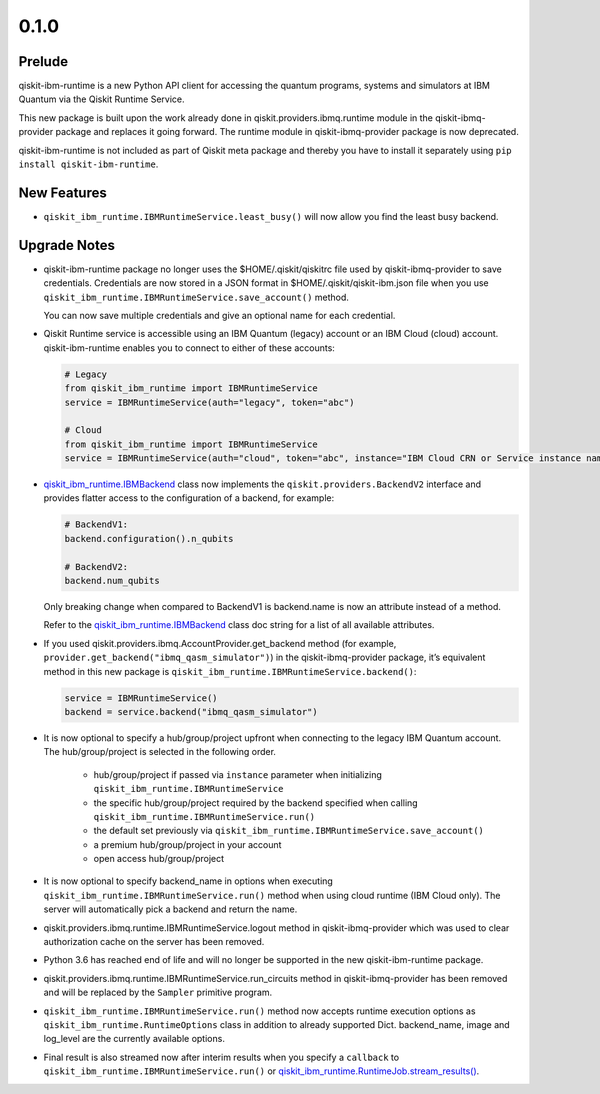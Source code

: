 0.1.0
=====

Prelude
-------

qiskit-ibm-runtime is a new Python API client for accessing the quantum
programs, systems and simulators at IBM Quantum via the Qiskit Runtime
Service.

This new package is built upon the work already done in
qiskit.providers.ibmq.runtime module in the qiskit-ibmq-provider package
and replaces it going forward. The runtime module in
qiskit-ibmq-provider package is now deprecated.

qiskit-ibm-runtime is not included as part of Qiskit meta package and
thereby you have to install it separately using
``pip install qiskit-ibm-runtime``.

New Features
------------

-  ``qiskit_ibm_runtime.IBMRuntimeService.least_busy()`` will now allow
   you find the least busy backend.

Upgrade Notes
-------------

-  qiskit-ibm-runtime package no longer uses the $HOME/.qiskit/qiskitrc
   file used by qiskit-ibmq-provider to save credentials. Credentials
   are now stored in a JSON format in $HOME/.qiskit/qiskit-ibm.json file
   when you use ``qiskit_ibm_runtime.IBMRuntimeService.save_account()``
   method.

   You can now save multiple credentials and give an optional name for
   each credential.

-  Qiskit Runtime service is accessible using an IBM Quantum (legacy)
   account or an IBM Cloud (cloud) account. qiskit-ibm-runtime enables
   you to connect to either of these accounts:

   .. code:: python

      # Legacy
      from qiskit_ibm_runtime import IBMRuntimeService
      service = IBMRuntimeService(auth="legacy", token="abc")

      # Cloud
      from qiskit_ibm_runtime import IBMRuntimeService
      service = IBMRuntimeService(auth="cloud", token="abc", instance="IBM Cloud CRN or Service instance name")

-  `qiskit_ibm_runtime.IBMBackend <https://quantum.cloud.ibm.com/docs/api/qiskit-ibm-runtime/ibm-backend>`__
   class now implements the ``qiskit.providers.BackendV2`` interface and
   provides flatter access to the configuration of a backend, for
   example:

   .. code:: python

      # BackendV1:
      backend.configuration().n_qubits

      # BackendV2:
      backend.num_qubits

   Only breaking change when compared to BackendV1 is backend.name is
   now an attribute instead of a method.

   Refer to the
   `qiskit_ibm_runtime.IBMBackend <https://quantum.cloud.ibm.com/docs/api/qiskit-ibm-runtime/ibm-backend>`__
   class doc string for a list of all available attributes.

-  If you used qiskit.providers.ibmq.AccountProvider.get_backend method
   (for example, ``provider.get_backend("ibmq_qasm_simulator")``) in the
   qiskit-ibmq-provider package, it’s equivalent method in this new
   package is ``qiskit_ibm_runtime.IBMRuntimeService.backend()``:

   .. code:: python

      service = IBMRuntimeService()
      backend = service.backend("ibmq_qasm_simulator")

-  It is now optional to specify a hub/group/project upfront when
   connecting to the legacy IBM Quantum account. The hub/group/project
   is selected in the following order.

      -  hub/group/project if passed via ``instance`` parameter when
         initializing ``qiskit_ibm_runtime.IBMRuntimeService``
      -  the specific hub/group/project required by the backend
         specified when calling
         ``qiskit_ibm_runtime.IBMRuntimeService.run()``
      -  the default set previously via
         ``qiskit_ibm_runtime.IBMRuntimeService.save_account()``
      -  a premium hub/group/project in your account
      -  open access hub/group/project

-  It is now optional to specify backend_name in options when executing
   ``qiskit_ibm_runtime.IBMRuntimeService.run()`` method when using
   cloud runtime (IBM Cloud only). The server will automatically pick a
   backend and return the name.

-  qiskit.providers.ibmq.runtime.IBMRuntimeService.logout method in
   qiskit-ibmq-provider which was used to clear authorization cache on
   the server has been removed.

-  Python 3.6 has reached end of life and will no longer be supported in
   the new qiskit-ibm-runtime package.

-  qiskit.providers.ibmq.runtime.IBMRuntimeService.run_circuits method
   in qiskit-ibmq-provider has been removed and will be replaced by the
   ``Sampler`` primitive program.

-  ``qiskit_ibm_runtime.IBMRuntimeService.run()`` method now accepts
   runtime execution options as
   ``qiskit_ibm_runtime.RuntimeOptions``
   class in addition to already supported Dict. backend_name, image and
   log_level are the currently available options.

-  Final result is also streamed now after interim results when you
   specify a ``callback`` to
   ``qiskit_ibm_runtime.IBMRuntimeService.run()`` or
   `qiskit_ibm_runtime.RuntimeJob.stream_results() <https://quantum.cloud.ibm.com/docs/api/qiskit-ibm-runtime/0.30/runtime-job#stream_results>`__.
